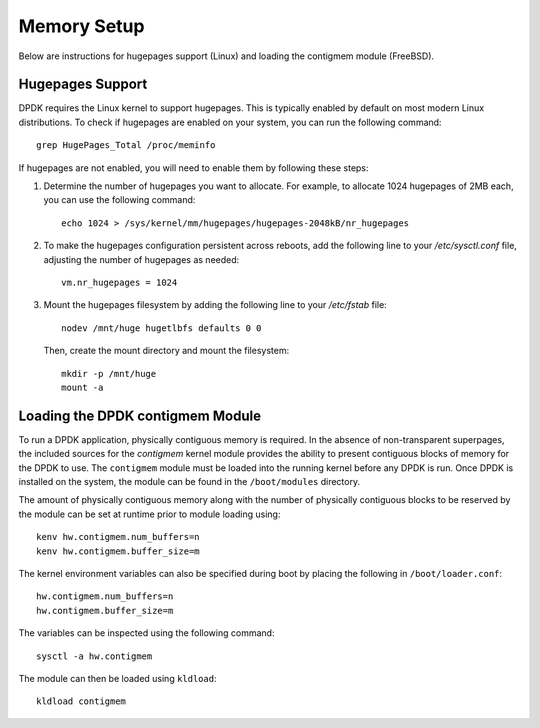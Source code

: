 ..  SPDX-License-Identifier: BSD-3-Clause
    Copyright(c) 2010-2025 Intel Corporation.

.. _memory_setup:

Memory Setup
============

Below are instructions for hugepages support (Linux) and loading the contigmem module (FreeBSD).

Hugepages Support
-----------------

DPDK requires the Linux kernel to support hugepages. This is typically enabled by
default on most modern Linux distributions. To check if hugepages are enabled on your
system, you can run the following command::

        grep HugePages_Total /proc/meminfo

If hugepages are not enabled, you will need to enable them by following these steps:

1. Determine the number of hugepages you want to allocate. For example, to allocate 1024 hugepages of 2MB each, you can use the following command::

        echo 1024 > /sys/kernel/mm/hugepages/hugepages-2048kB/nr_hugepages

2. To make the hugepages configuration persistent across reboots, add the following line to your `/etc/sysctl.conf` file, adjusting the number of hugepages as needed::

        vm.nr_hugepages = 1024

3. Mount the hugepages filesystem by adding the following line to your `/etc/fstab` file::

        nodev /mnt/huge hugetlbfs defaults 0 0

   Then, create the mount directory and mount the filesystem::

        mkdir -p /mnt/huge
        mount -a

.. _loading_contigmem_module:

Loading the DPDK contigmem Module
---------------------------------

To run a DPDK application, physically contiguous memory is required. In the absence of
non-transparent superpages, the included sources for the `contigmem` kernel module
provides the ability to present contiguous blocks of memory for the DPDK to use. 
The ``contigmem`` module must be loaded into the running kernel before any DPDK is run.
Once DPDK is installed on the system, the module can be found in the ``/boot/modules``
directory.

The amount of physically contiguous memory along with the number of physically
contiguous blocks to be reserved by the module can be set at runtime prior to module
loading using::

    kenv hw.contigmem.num_buffers=n
    kenv hw.contigmem.buffer_size=m

The kernel environment variables can also be specified during boot by placing the
following in ``/boot/loader.conf``::

    hw.contigmem.num_buffers=n
    hw.contigmem.buffer_size=m

The variables can be inspected using the following command::

    sysctl -a hw.contigmem

The module can then be loaded using ``kldload``::

    kldload contigmem